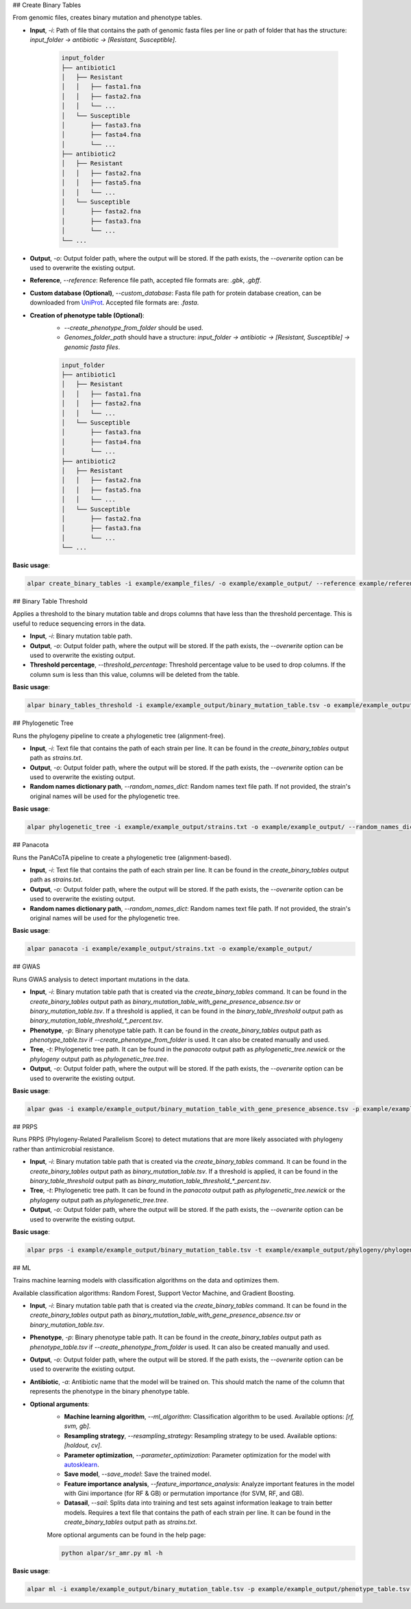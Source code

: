 ## Create Binary Tables

From genomic files, creates binary mutation and phenotype tables.

- **Input**, `-i`: Path of file that contains the path of genomic fasta files per line or path of folder that has the structure: `input_folder -> antibiotic -> [Resistant, Susceptible]`.

    .. code-block:: shell

        input_folder
        ├── antibiotic1
        │   ├── Resistant
        │   │   ├── fasta1.fna
        │   │   ├── fasta2.fna
        │   │   └── ...
        │   └── Susceptible
        │       ├── fasta3.fna
        │       ├── fasta4.fna
        │       └── ...
        ├── antibiotic2
        │   ├── Resistant
        │   │   ├── fasta2.fna
        │   │   ├── fasta5.fna
        │   │   └── ...
        │   └── Susceptible
        │       ├── fasta2.fna
        │       ├── fasta3.fna
        │       └── ...
        └── ...

- **Output**, `-o`: Output folder path, where the output will be stored. If the path exists, the `--overwrite` option can be used to overwrite the existing output.

- **Reference**, `--reference`: Reference file path, accepted file formats are: `.gbk`, `.gbff`.

- **Custom database (Optional)**, `--custom_database`: Fasta file path for protein database creation, can be downloaded from `UniProt <https://www.uniprot.org/>`_. Accepted file formats are: `.fasta`.

- **Creation of phenotype table (Optional)**:
    - `--create_phenotype_from_folder` should be used.
    - `Genomes_folder_path` should have a structure: `input_folder -> antibiotic -> [Resistant, Susceptible] -> genomic fasta files`.

    .. code-block:: shell

        input_folder
        ├── antibiotic1
        │   ├── Resistant
        │   │   ├── fasta1.fna
        │   │   ├── fasta2.fna
        │   │   └── ...
        │   └── Susceptible
        │       ├── fasta3.fna
        │       ├── fasta4.fna
        │       └── ...
        ├── antibiotic2
        │   ├── Resistant
        │   │   ├── fasta2.fna
        │   │   ├── fasta5.fna
        │   │   └── ...
        │   └── Susceptible
        │       ├── fasta2.fna
        │       ├── fasta3.fna
        │       └── ...
        └── ...

**Basic usage**:

.. code-block:: shell

    alpar create_binary_tables -i example/example_files/ -o example/example_output/ --reference example/reference.gbff

## Binary Table Threshold

Applies a threshold to the binary mutation table and drops columns that have less than the threshold percentage. This is useful to reduce sequencing errors in the data.

- **Input**, `-i`: Binary mutation table path.

- **Output**, `-o`: Output folder path, where the output will be stored. If the path exists, the `--overwrite` option can be used to overwrite the existing output.

- **Threshold percentage**, `--threshold_percentage`: Threshold percentage value to be used to drop columns. If the column sum is less than this value, columns will be deleted from the table.

**Basic usage**:

.. code-block:: shell

    alpar binary_tables_threshold -i example/example_output/binary_mutation_table.tsv -o example/example_output/

## Phylogenetic Tree

Runs the phylogeny pipeline to create a phylogenetic tree (alignment-free).

- **Input**, `-i`: Text file that contains the path of each strain per line. It can be found in the `create_binary_tables` output path as `strains.txt`.

- **Output**, `-o`: Output folder path, where the output will be stored. If the path exists, the `--overwrite` option can be used to overwrite the existing output.

- **Random names dictionary path**, `--random_names_dict`: Random names text file path. If not provided, the strain's original names will be used for the phylogenetic tree.

**Basic usage**:

.. code-block:: shell

    alpar phylogenetic_tree -i example/example_output/strains.txt -o example/example_output/ --random_names_dict example/example_output/random_names.txt

## Panacota

Runs the PanACoTA pipeline to create a phylogenetic tree (alignment-based).

- **Input**, `-i`: Text file that contains the path of each strain per line. It can be found in the `create_binary_tables` output path as `strains.txt`.

- **Output**, `-o`: Output folder path, where the output will be stored. If the path exists, the `--overwrite` option can be used to overwrite the existing output.

- **Random names dictionary path**, `--random_names_dict`: Random names text file path. If not provided, the strain's original names will be used for the phylogenetic tree.

**Basic usage**:

.. code-block:: shell

    alpar panacota -i example/example_output/strains.txt -o example/example_output/

## GWAS

Runs GWAS analysis to detect important mutations in the data.

- **Input**, `-i`: Binary mutation table path that is created via the `create_binary_tables` command. It can be found in the `create_binary_tables` output path as `binary_mutation_table_with_gene_presence_absence.tsv` or `binary_mutation_table.tsv`. If a threshold is applied, it can be found in the `binary_table_threshold` output path as `binary_mutation_table_threshold_*_percent.tsv`.

- **Phenotype**, `-p`: Binary phenotype table path. It can be found in the `create_binary_tables` output path as `phenotype_table.tsv` if `--create_phenotype_from_folder` is used. It can also be created manually and used.

- **Tree**, `-t`: Phylogenetic tree path. It can be found in the `panacota` output path as `phylogenetic_tree.newick` or the `phylogeny` output path as `phylogenetic_tree.tree`.

- **Output**, `-o`: Output folder path, where the output will be stored. If the path exists, the `--overwrite` option can be used to overwrite the existing output.

**Basic usage**:

.. code-block:: shell

    alpar gwas -i example/example_output/binary_mutation_table_with_gene_presence_absence.tsv -p example/example_output/phenotype_table.tsv -t example/example_output/phylogeny/phylogenetic_tree.tree -o example_output/

## PRPS

Runs PRPS (Phylogeny-Related Parallelism Score) to detect mutations that are more likely associated with phylogeny rather than antimicrobial resistance.

- **Input**, `-i`: Binary mutation table path that is created via the `create_binary_tables` command. It can be found in the `create_binary_tables` output path as `binary_mutation_table.tsv`. If a threshold is applied, it can be found in the `binary_table_threshold` output path as `binary_mutation_table_threshold_*_percent.tsv`.

- **Tree**, `-t`: Phylogenetic tree path. It can be found in the `panacota` output path as `phylogenetic_tree.newick` or the `phylogeny` output path as `phylogenetic_tree.tree`.

- **Output**, `-o`: Output folder path, where the output will be stored. If the path exists, the `--overwrite` option can be used to overwrite the existing output.

**Basic usage**:

.. code-block:: shell

    alpar prps -i example/example_output/binary_mutation_table.tsv -t example/example_output/phylogeny/phylogenetic_tree.tree -o example_output/

## ML

Trains machine learning models with classification algorithms on the data and optimizes them.

Available classification algorithms: Random Forest, Support Vector Machine, and Gradient Boosting.

- **Input**, `-i`: Binary mutation table path that is created via the `create_binary_tables` command. It can be found in the `create_binary_tables` output path as `binary_mutation_table_with_gene_presence_absence.tsv` or `binary_mutation_table.tsv`.

- **Phenotype**, `-p`: Binary phenotype table path. It can be found in the `create_binary_tables` output path as `phenotype_table.tsv` if `--create_phenotype_from_folder` is used. It can also be created manually and used.

- **Output**, `-o`: Output folder path, where the output will be stored. If the path exists, the `--overwrite` option can be used to overwrite the existing output.

- **Antibiotic**, `-a`: Antibiotic name that the model will be trained on. This should match the name of the column that represents the phenotype in the binary phenotype table.

- **Optional arguments**:
    - **Machine learning algorithm**, `--ml_algorithm`: Classification algorithm to be used. Available options: `[rf, svm, gb]`.
    - **Resampling strategy**, `--resampling_strategy`: Resampling strategy to be used. Available options: `[holdout, cv]`.
    - **Parameter optimization**, `--parameter_optimization`: Parameter optimization for the model with `autosklearn <https://automl.github.io/auto-sklearn/master/index.html>`_.
    - **Save model**, `--save_model`: Save the trained model.
    - **Feature importance analysis**, `--feature_importance_analysis`: Analyze important features in the model with Gini importance (for RF & GB) or permutation importance (for SVM, RF, and GB).
    - **Datasail**, `--sail`: Splits data into training and test sets against information leakage to train better models. Requires a text file that contains the path of each strain per line. It can be found in the `create_binary_tables` output path as `strains.txt`.

    More optional arguments can be found in the help page:

    .. code-block:: shell

        python alpar/sr_amr.py ml -h

**Basic usage**:

.. code-block:: shell

    alpar ml -i example/example_output/binary_mutation_table.tsv -p example/example_output/phenotype_table.tsv -o example_output/ -a amikacin